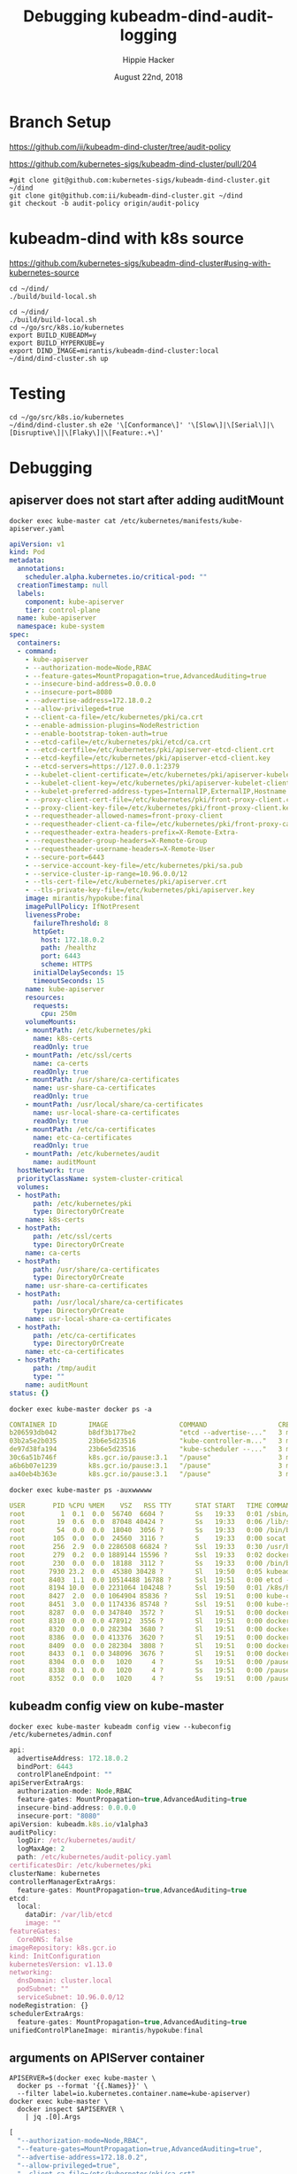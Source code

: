 # -*- org-use-property-inheritance: t; -*-
#+TITLE: Debugging kubeadm-dind-audit-logging
#+AUTHOR: Hippie Hacker
#+EMAIL: hh@ii.coop
#+CREATOR: ii.coop
#+DATE: August 22nd, 2018

* Branch Setup

https://github.com/ii/kubeadm-dind-cluster/tree/audit-policy

https://github.com/kubernetes-sigs/kubeadm-dind-cluster/pull/204

#+NAME: kubeadm source checkout
#+BEGIN_SRC tmux :session k8s:kubeadm-dind
#git clone git@github.com:kubernetes-sigs/kubeadm-dind-cluster.git ~/dind
git clone git@github.com:ii/kubeadm-dind-cluster.git ~/dind
git checkout -b audit-policy origin/audit-policy
#+END_SRC

* kubeadm-dind with k8s source

https://github.com/kubernetes-sigs/kubeadm-dind-cluster#using-with-kubernetes-source  

#+NAME: kubeadm Build kubeadm-dind-cluster
#+BEGIN_SRC tmux :session k8s:kubeadm-dind
  cd ~/dind/
  ./build/build-local.sh
#+END_SRC

#+NAME: kubeadm deploy
#+BEGIN_SRC tmux :session k8s:kubeadm-dind
  cd ~/dind/
  ./build/build-local.sh
  cd ~/go/src/k8s.io/kubernetes
  export BUILD_KUBEADM=y
  export BUILD_HYPERKUBE=y
  export DIND_IMAGE=mirantis/kubeadm-dind-cluster:local
  ~/dind/dind-cluster.sh up
#+END_SRC

* Testing

#+NAME: kubeadm deploy
#+BEGIN_SRC tmux :session k8s:kubeadm-dind
cd ~/go/src/k8s.io/kubernetes
~/dind/dind-cluster.sh e2e '\[Conformance\]' '\[Slow\]|\[Serial\]|\[Disruptive\]|\[Flaky\]|\[Feature:.+\]'
#+END_SRC

* Debugging
:PROPERTIES:
:header-args:shell: :wrap SRC yaml :results output verbatim code
:END:
** apiserver does not start after adding auditMount

#+NAME: minifest/kube-apiserver.yaml
#+BEGIN_SRC shell 
docker exec kube-master cat /etc/kubernetes/manifests/kube-apiserver.yaml
#+END_SRC

#+NAME: minifest/kube-apiserver.yaml results
#+BEGIN_SRC yaml
apiVersion: v1
kind: Pod
metadata:
  annotations:
    scheduler.alpha.kubernetes.io/critical-pod: ""
  creationTimestamp: null
  labels:
    component: kube-apiserver
    tier: control-plane
  name: kube-apiserver
  namespace: kube-system
spec:
  containers:
  - command:
    - kube-apiserver
    - --authorization-mode=Node,RBAC
    - --feature-gates=MountPropagation=true,AdvancedAuditing=true
    - --insecure-bind-address=0.0.0.0
    - --insecure-port=8080
    - --advertise-address=172.18.0.2
    - --allow-privileged=true
    - --client-ca-file=/etc/kubernetes/pki/ca.crt
    - --enable-admission-plugins=NodeRestriction
    - --enable-bootstrap-token-auth=true
    - --etcd-cafile=/etc/kubernetes/pki/etcd/ca.crt
    - --etcd-certfile=/etc/kubernetes/pki/apiserver-etcd-client.crt
    - --etcd-keyfile=/etc/kubernetes/pki/apiserver-etcd-client.key
    - --etcd-servers=https://127.0.0.1:2379
    - --kubelet-client-certificate=/etc/kubernetes/pki/apiserver-kubelet-client.crt
    - --kubelet-client-key=/etc/kubernetes/pki/apiserver-kubelet-client.key
    - --kubelet-preferred-address-types=InternalIP,ExternalIP,Hostname
    - --proxy-client-cert-file=/etc/kubernetes/pki/front-proxy-client.crt
    - --proxy-client-key-file=/etc/kubernetes/pki/front-proxy-client.key
    - --requestheader-allowed-names=front-proxy-client
    - --requestheader-client-ca-file=/etc/kubernetes/pki/front-proxy-ca.crt
    - --requestheader-extra-headers-prefix=X-Remote-Extra-
    - --requestheader-group-headers=X-Remote-Group
    - --requestheader-username-headers=X-Remote-User
    - --secure-port=6443
    - --service-account-key-file=/etc/kubernetes/pki/sa.pub
    - --service-cluster-ip-range=10.96.0.0/12
    - --tls-cert-file=/etc/kubernetes/pki/apiserver.crt
    - --tls-private-key-file=/etc/kubernetes/pki/apiserver.key
    image: mirantis/hypokube:final
    imagePullPolicy: IfNotPresent
    livenessProbe:
      failureThreshold: 8
      httpGet:
        host: 172.18.0.2
        path: /healthz
        port: 6443
        scheme: HTTPS
      initialDelaySeconds: 15
      timeoutSeconds: 15
    name: kube-apiserver
    resources:
      requests:
        cpu: 250m
    volumeMounts:
    - mountPath: /etc/kubernetes/pki
      name: k8s-certs
      readOnly: true
    - mountPath: /etc/ssl/certs
      name: ca-certs
      readOnly: true
    - mountPath: /usr/share/ca-certificates
      name: usr-share-ca-certificates
      readOnly: true
    - mountPath: /usr/local/share/ca-certificates
      name: usr-local-share-ca-certificates
      readOnly: true
    - mountPath: /etc/ca-certificates
      name: etc-ca-certificates
      readOnly: true
    - mountPath: /etc/kubernetes/audit
      name: auditMount
  hostNetwork: true
  priorityClassName: system-cluster-critical
  volumes:
  - hostPath:
      path: /etc/kubernetes/pki
      type: DirectoryOrCreate
    name: k8s-certs
  - hostPath:
      path: /etc/ssl/certs
      type: DirectoryOrCreate
    name: ca-certs
  - hostPath:
      path: /usr/share/ca-certificates
      type: DirectoryOrCreate
    name: usr-share-ca-certificates
  - hostPath:
      path: /usr/local/share/ca-certificates
      type: DirectoryOrCreate
    name: usr-local-share-ca-certificates
  - hostPath:
      path: /etc/ca-certificates
      type: DirectoryOrCreate
    name: etc-ca-certificates
  - hostPath:
      path: /tmp/audit
      type: ""
    name: auditMount
status: {}
#+END_SRC

#+NAME: apiserver not running
#+BEGIN_SRC shell 
docker exec kube-master docker ps -a 
#+END_SRC

#+NAME: apiserver not running results
#+BEGIN_SRC yaml
CONTAINER ID        IMAGE                  COMMAND                  CREATED             STATUS              PORTS               NAMES
b206593db042        b8df3b177be2           "etcd --advertise-..."   3 minutes ago       Up 3 minutes                            k8s_etcd_etcd-kube-master_kube-system_78263d83ff9d8e4fa24f4ff1b321f5b4_0
03b2a5e2b035        23b6e5d23516           "kube-controller-m..."   3 minutes ago       Up 3 minutes                            k8s_kube-controller-manager_kube-controller-manager-kube-master_kube-system_49c60401cce7c9fefaa5362cd4a90d56_0
de97d38fa194        23b6e5d23516           "kube-scheduler --..."   3 minutes ago       Up 3 minutes                            k8s_kube-scheduler_kube-scheduler-kube-master_kube-system_3b695f958ffb31926f9f96a9389c1ef2_0
30c6a51b746f        k8s.gcr.io/pause:3.1   "/pause"                 3 minutes ago       Up 3 minutes                            k8s_POD_kube-controller-manager-kube-master_kube-system_49c60401cce7c9fefaa5362cd4a90d56_0
a6b6b07e1239        k8s.gcr.io/pause:3.1   "/pause"                 3 minutes ago       Up 3 minutes                            k8s_POD_kube-scheduler-kube-master_kube-system_3b695f958ffb31926f9f96a9389c1ef2_0
aa40eb4b363e        k8s.gcr.io/pause:3.1   "/pause"                 3 minutes ago       Up 3 minutes                            k8s_POD_etcd-kube-master_kube-system_78263d83ff9d8e4fa24f4ff1b321f5b4_0
#+END_SRC

#+NAME: kubeadm init (wrapkubeadm init) still running
#+BEGIN_SRC shell 
docker exec kube-master ps -auxwwwww
#+END_SRC

#+NAME: kubeadm init (wrapkubeadm init) still running results
#+BEGIN_SRC yaml
USER       PID %CPU %MEM    VSZ   RSS TTY      STAT START   TIME COMMAND
root         1  0.1  0.0  56740  6604 ?        Ss   19:33   0:01 /sbin/dind_init systemd.setenv=CNI_PLUGIN=bridge systemd.setenv=IP_MODE=ipv4 systemd.setenv=POD_NET_PREFIX=10.244.1 systemd.setenv=POD_NET_SIZE=24 systemd.setenv=USE_HAIRPIN=false systemd.setenv=DNS_SVC_IP=10.96.0.10 systemd.setenv=DNS_SERVICE=kube-dns
root        19  0.6  0.0  87048 40424 ?        Ss   19:33   0:06 /lib/systemd/systemd-journald
root        54  0.0  0.0  18040  3056 ?        Ss   19:33   0:00 /bin/bash /usr/local/bin/dindnet
root       105  0.0  0.0  24560  3116 ?        S    19:33   0:00 socat udp4-recvfrom:53,reuseaddr,fork,bind=172.18.0.2 UDP:127.0.0.11:53
root       256  2.9  0.0 2286508 66824 ?       Ssl  19:33   0:30 /usr/bin/dockerd -H fd:// --storage-driver=overlay2 --storage-opt overlay2.override_kernel_check=true -g /dind/docker
root       279  0.2  0.0 1889144 15596 ?       Ssl  19:33   0:02 docker-containerd -l unix:///var/run/docker/libcontainerd/docker-containerd.sock --metrics-interval=0 --start-timeout 2m --state-dir /var/run/docker/libcontainerd/containerd --shim docker-containerd-shim --runtime docker-runc
root       230  0.0  0.0  18188  3112 ?        Ss   19:33   0:00 /bin/bash /usr/local/bin/wrapkubeadm init --config /etc/kubeadm.conf --ignore-preflight-errors=all
root      7930 23.2  0.0  45380 30428 ?        Sl   19:50   0:05 kubeadm init --config /etc/kubeadm.conf --ignore-preflight-errors=all
root      8403  1.1  0.0 10514488 16788 ?      Ssl  19:51   0:00 etcd --advertise-client-urls=https://127.0.0.1:2379 --cert-file=/etc/kubernetes/pki/etcd/server.crt --client-cert-auth=true --data-dir=/var/lib/etcd --initial-advertise-peer-urls=https://127.0.0.1:2380 --initial-cluster=kube-master=https://127.0.0.1:2380 --key-file=/etc/kubernetes/pki/etcd/server.key --listen-client-urls=https://127.0.0.1:2379 --listen-peer-urls=https://127.0.0.1:2380 --name=kube-master --peer-cert-file=/etc/kubernetes/pki/etcd/peer.crt --peer-client-cert-auth=true --peer-key-file=/etc/kubernetes/pki/etcd/peer.key --peer-trusted-ca-file=/etc/kubernetes/pki/etcd/ca.crt --snapshot-count=10000 --trusted-ca-file=/etc/kubernetes/pki/etcd/ca.crt
root      8194 10.0  0.0 2231064 104248 ?      Ssl  19:50   0:01 /k8s/hyperkube kubelet --kubeconfig=/etc/kubernetes/kubelet.conf --pod-manifest-path=/etc/kubernetes/manifests --allow-privileged=true --network-plugin=cni --cni-conf-dir=/etc/cni/net.d --cni-bin-dir=/opt/cni/bin --cluster-dns=10.96.0.10 --cluster-domain=cluster.local --eviction-hard=memory.available<100Mi,nodefs.available<100Mi,nodefs.inodesFree<1000 --fail-swap-on=false --bootstrap-kubeconfig=/etc/kubernetes/bootstrap-kubelet.conf --feature-gates=MountPropagation=true,DynamicKubeletConfig=true --v=4
root      8427  2.0  0.0 1064904 85836 ?       Ssl  19:51   0:00 kube-controller-manager --feature-gates=MountPropagation=true,AdvancedAuditing=true --address=127.0.0.1 --cluster-signing-cert-file=/etc/kubernetes/pki/ca.crt --cluster-signing-key-file=/etc/kubernetes/pki/ca.key --controllers=*,bootstrapsigner,tokencleaner --kubeconfig=/etc/kubernetes/controller-manager.conf --leader-elect=true --root-ca-file=/etc/kubernetes/pki/ca.crt --service-account-private-key-file=/etc/kubernetes/pki/sa.key --use-service-account-credentials=true
root      8451  3.0  0.0 1174336 85748 ?       Ssl  19:51   0:00 kube-scheduler --feature-gates=MountPropagation=true,AdvancedAuditing=true --address=127.0.0.1 --kubeconfig=/etc/kubernetes/scheduler.conf --leader-elect=true
root      8287  0.0  0.0 347840  3572 ?        Sl   19:51   0:00 docker-containerd-shim fed63ec2b0cd8d3b24c490c3145efe293347b77e46b6db33da589886a532b969 /var/run/docker/libcontainerd/fed63ec2b0cd8d3b24c490c3145efe293347b77e46b6db33da589886a532b969 docker-runc
root      8310  0.0  0.0 478912  3556 ?        Sl   19:51   0:00 docker-containerd-shim 1ae9336514f45307e6efb714a9fc661833791c5b4c76eb4f8d39cf63fa8d5651 /var/run/docker/libcontainerd/1ae9336514f45307e6efb714a9fc661833791c5b4c76eb4f8d39cf63fa8d5651 docker-runc
root      8320  0.0  0.0 282304  3680 ?        Sl   19:51   0:00 docker-containerd-shim b75d6981e4f3136943110497b8f3152007093791efa1482b779a60bb468e1b3d /var/run/docker/libcontainerd/b75d6981e4f3136943110497b8f3152007093791efa1482b779a60bb468e1b3d docker-runc
root      8386  0.0  0.0 413376  3620 ?        Sl   19:51   0:00 docker-containerd-shim e5a200824f3d7626c35e9542b676a36d40b91fe50ab02f23fef1329469d2aa73 /var/run/docker/libcontainerd/e5a200824f3d7626c35e9542b676a36d40b91fe50ab02f23fef1329469d2aa73 docker-runc
root      8409  0.0  0.0 282304  3808 ?        Sl   19:51   0:00 docker-containerd-shim 577a958ddf532c3fd61e96d078d1ad687d8e6db74699773a0b568e4b1f28d077 /var/run/docker/libcontainerd/577a958ddf532c3fd61e96d078d1ad687d8e6db74699773a0b568e4b1f28d077 docker-runc
root      8433  0.1  0.0 348096  3676 ?        Sl   19:51   0:00 docker-containerd-shim 2d26e9e4e0cecc62adb2c55362ce61449ce049847101b754a091236994a3cb5d /var/run/docker/libcontainerd/2d26e9e4e0cecc62adb2c55362ce61449ce049847101b754a091236994a3cb5d docker-runc
root      8304  0.0  0.0   1020     4 ?        Ss   19:51   0:00 /pause
root      8338  0.1  0.0   1020     4 ?        Ss   19:51   0:00 /pause
root      8352  0.0  0.0   1020     4 ?        Ss   19:51   0:00 /pause
#+END_SRC

** kubeadm config view on kube-master

#+NAME: kubeadm config view on kube-master
#+BEGIN_SRC shell 
docker exec kube-master kubeadm config view --kubeconfig /etc/kubernetes/admin.conf
#+END_SRC

#+NAME: kubeadm config view on kube-master results
#+BEGIN_SRC js
api:
  advertiseAddress: 172.18.0.2
  bindPort: 6443
  controlPlaneEndpoint: ""
apiServerExtraArgs:
  authorization-mode: Node,RBAC
  feature-gates: MountPropagation=true,AdvancedAuditing=true
  insecure-bind-address: 0.0.0.0
  insecure-port: "8080"
apiVersion: kubeadm.k8s.io/v1alpha3
auditPolicy:
  logDir: /etc/kubernetes/audit/
  logMaxAge: 2
  path: /etc/kubernetes/audit-policy.yaml
certificatesDir: /etc/kubernetes/pki
clusterName: kubernetes
controllerManagerExtraArgs:
  feature-gates: MountPropagation=true,AdvancedAuditing=true
etcd:
  local:
    dataDir: /var/lib/etcd
    image: ""
featureGates:
  CoreDNS: false
imageRepository: k8s.gcr.io
kind: InitConfiguration
kubernetesVersion: v1.13.0
networking:
  dnsDomain: cluster.local
  podSubnet: ""
  serviceSubnet: 10.96.0.0/12
nodeRegistration: {}
schedulerExtraArgs:
  feature-gates: MountPropagation=true,AdvancedAuditing=true
unifiedControlPlaneImage: mirantis/hypokube:final
#+END_SRC

** arguments on APIServer container

#+NAME: APIServer container Args
#+BEGIN_SRC shell
  APISERVER=$(docker exec kube-master \
    docker ps --format '{{.Names}}' \
    --filter label=io.kubernetes.container.name=kube-apiserver) 
  docker exec kube-master \
    docker inspect $APISERVER \
      | jq .[0].Args
#+END_SRC

#+NAME: APIServer container Args Results
#+BEGIN_SRC js
[
  "--authorization-mode=Node,RBAC",
  "--feature-gates=MountPropagation=true,AdvancedAuditing=true",
  "--advertise-address=172.18.0.2",
  "--allow-privileged=true",
  "--client-ca-file=/etc/kubernetes/pki/ca.crt",
  "--enable-admission-plugins=NodeRestriction",
  "--enable-bootstrap-token-auth=true",
  "--etcd-cafile=/etc/kubernetes/pki/etcd/ca.crt",
  "--etcd-certfile=/etc/kubernetes/pki/apiserver-etcd-client.crt",
  "--etcd-keyfile=/etc/kubernetes/pki/apiserver-etcd-client.key",
  "--etcd-servers=https://127.0.0.1:2379",
  "--kubelet-client-certificate=/etc/kubernetes/pki/apiserver-kubelet-client.crt",
  "--kubelet-client-key=/etc/kubernetes/pki/apiserver-kubelet-client.key",
  "--kubelet-preferred-address-types=InternalIP,ExternalIP,Hostname",
  "--proxy-client-cert-file=/etc/kubernetes/pki/front-proxy-client.crt",
  "--proxy-client-key-file=/etc/kubernetes/pki/front-proxy-client.key",
  "--requestheader-allowed-names=front-proxy-client",
  "--requestheader-client-ca-file=/etc/kubernetes/pki/front-proxy-ca.crt",
  "--requestheader-extra-headers-prefix=X-Remote-Extra-",
  "--requestheader-group-headers=X-Remote-Group",
  "--requestheader-username-headers=X-Remote-User",
  "--secure-port=6443",
  "--service-account-key-file=/etc/kubernetes/pki/sa.pub",
  "--service-cluster-ip-range=10.96.0.0/12",
  "--tls-cert-file=/etc/kubernetes/pki/apiserver.crt",
  "--tls-private-key-file=/etc/kubernetes/pki/apiserver.key",
  "--insecure-bind-address=0.0.0.0",
  "--insecure-port=8080"
]
#+END_SRC

* Shoutouts
** #sig-cluster-lifecycle

*** Paul Michali [12:16 AM]
@hh You run build/build-local.sh and then set DIND_IMAGE to use that locally built docker image for k-d-c (export DIND_IMAGE=mirantis/kubeadm-dind-cluster:local).


*** Leigh Capili [7:16 AM]
@hh, use `apiServerExtraVolumes` for kubeadm section of the volume mounts
it's an array of HostPathMounts which you can specify as writeable:
https://godoc.org/k8s.io/kubernetes/cmd/kubeadm/app/apis/kubeadm#HostPathMount


* Footnotes
** tmate debugging

#+NAME: create master shell
#+BEGIN_SRC tmux :session k8s:kubeadm-master
docker exec -ti kube-master /bin/bash
export APISERVER=$(docker ps --filter label=io.kubernetes.container.name=kube-apiserver --format '{{.Names}}')
export PS1='# MASTER \$ '
#+END_SRC

#+NAME: run commands on master
#+BEGIN_SRC tmux :session k8s:kubeadm-master
  export APISERVER=$(docker ps --filter label=io.kubernetes.container.name=kube-apiserver --format '{{.Names}}')
  # cat /etc/kubeadm.conf
  # #
  docker ps | grep -v pause\\\|dns\\\|etcd
  docker inspect $APISERVER | jq .[0].Args
#+END_SRC

#+NAME: create apiserver shell
#+BEGIN_SRC tmux :session k8s:kubeadm-apiserver
#MASTER=$(docker ps --filter label=mirantis.kubeadm_dind_cluster --format "{{.Names}}")
docker exec -ti kube-master /bin/bash
APISERVER=$(docker ps --filter label=io.kubernetes.container.name=kube-apiserver --format '{{.Names}}')
docker exec -ti $APISERVER /bin/bash
export PS1='# APISERVER \$ '
#docker logs $APISERVER 
#+END_SRC

#+NAME: exploring issues
#+BEGIN_SRC tmux :session k8s:kubeadm-apiserver
clear
ps axuwww | grep apiserver
#+END_SRC

#+NAME: apiserver unrecocnized flag
#+BEGIN_EXAMPLE
# from docker logs on apiserver
invalid argument "MountPropagation=true,Auditing=true" for "--feature-gates" flag: unrecognized key: Auditing
#+END_EXAMPLE


# Local Variables:
# eval: (require (quote ob-shell))
# eval: (require (quote ob-lisp))
# eval: (require (quote ob-emacs-lisp))
# eval: (require (quote ob-js))
# eval: (require (quote ob-go))
# org-confirm-babel-evaluate: nil
# End:

